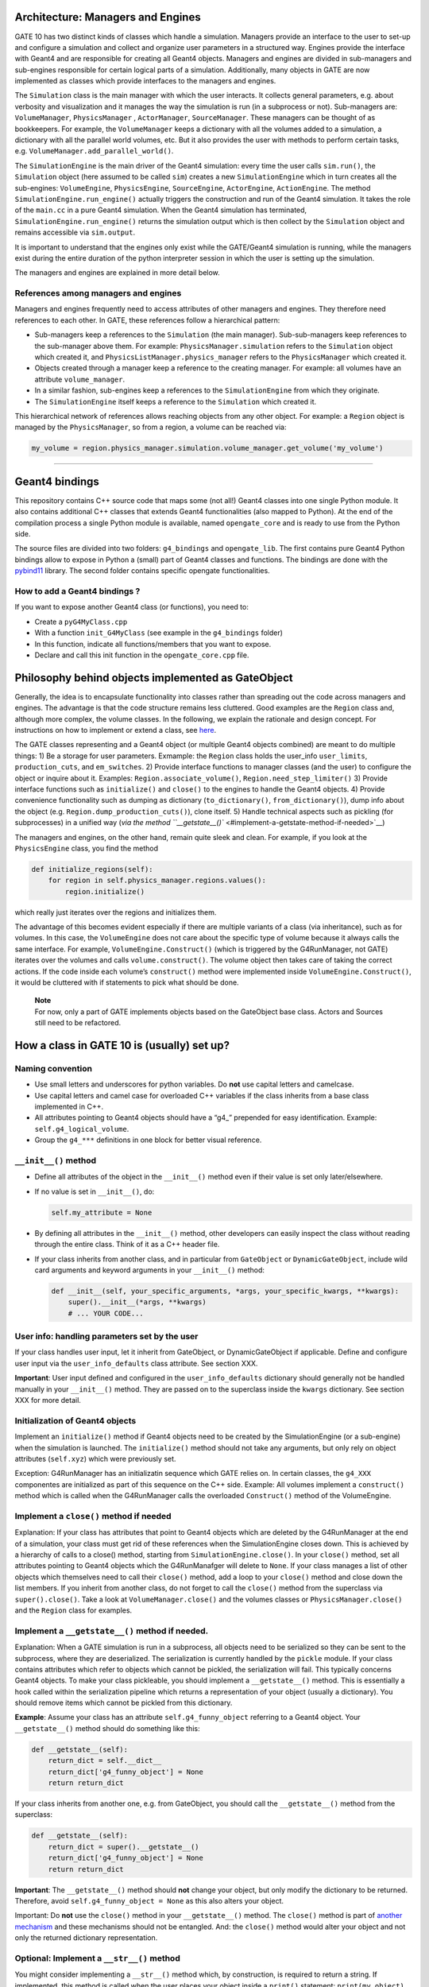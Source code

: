Architecture: Managers and Engines
==================================

GATE 10 has two distinct kinds of classes which handle a simulation.
Managers provide an interface to the user to set-up and configure a
simulation and collect and organize user parameters in a structured way.
Engines provide the interface with Geant4 and are responsible for
creating all Geant4 objects. Managers and engines are divided in
sub-managers and sub-engines responsible for certain logical parts of a
simulation. Additionally, many objects in GATE are now implemented as
classes which provide interfaces to the managers and engines.

The ``Simulation`` class is the main manager with which the user
interacts. It collects general parameters, e.g. about verbosity and
visualization and it manages the way the simulation is run (in a
subprocess or not). Sub-managers are: ``VolumeManager``,
``PhysicsManager`` , ``ActorManager``, ``SourceManager``. These managers
can be thought of as bookkeepers. For example, the ``VolumeManager``
keeps a dictionary with all the volumes added to a simulation, a
dictionary with all the parallel world volumes, etc. But it also
provides the user with methods to perform certain tasks,
e.g. ``VolumeManager.add_parallel_world()``.

The ``SimulationEngine`` is the main driver of the Geant4 simulation:
every time the user calls ``sim.run()``, the ``Simulation`` object (here
assumed to be called ``sim``) creates a new ``SimulationEngine`` which
in turn creates all the sub-engines: ``VolumeEngine``,
``PhysicsEngine``, ``SourceEngine``, ``ActorEngine``, ``ActionEngine``.
The method ``SimulationEngine.run_engine()`` actually triggers the
construction and run of the Geant4 simulation. It takes the role of the
``main.cc`` in a pure Geant4 simulation. When the Geant4 simulation has
terminated, ``SimulationEngine.run_engine()`` returns the simulation
output which is then collect by the ``Simulation`` object and remains
accessible via ``sim.output``.

It is important to understand that the engines only exist while the
GATE/Geant4 simulation is running, while the managers exist during the
entire duration of the python interpreter session in which the user is
setting up the simulation.

The managers and engines are explained in more detail below.

References among managers and engines
-------------------------------------

Managers and engines frequently need to access attributes of other
managers and engines. They therefore need references to each other. In
GATE, these references follow a hierarchical pattern:

-  Sub-managers keep a references to the ``Simulation`` (the main
   manager). Sub-sub-managers keep references to the sub-manager above
   them. For example: ``PhysicsManager.simulation`` refers to the
   ``Simulation`` object which created it, and
   ``PhysicsListManager.physics_manager`` refers to the
   ``PhysicsManager`` which created it.
-  Objects created through a manager keep a reference to the creating
   manager. For example: all volumes have an attribute
   ``volume_manager``.
-  In a similar fashion, sub-engines keep a references to the
   ``SimulationEngine`` from which they originate.
-  The ``SimulationEngine`` itself keeps a reference to the
   ``Simulation`` which created it.

This hierarchical network of references allows reaching objects from any
other object. For example: a ``Region`` object is managed by the
``PhysicsManager``, so from a region, a volume can be reached via:

.. code:: python

   my_volume = region.physics_manager.simulation.volume_manager.get_volume('my_volume')

--------------

Geant4 bindings
===============

This repository contains C++ source code that maps some (not all!)
Geant4 classes into one single Python module. It also contains
additional C++ classes that extends Geant4 functionalities (also mapped
to Python). At the end of the compilation process a single Python module
is available, named ``opengate_core`` and is ready to use from the
Python side.

The source files are divided into two folders: ``g4_bindings`` and
``opengate_lib``. The first contains pure Geant4 Python bindings allow
to expose in Python a (small) part of Geant4 classes and functions. The
bindings are done with the
`pybind11 <https://github.com/pybind/pybind11>`__ library. The second
folder contains specific opengate functionalities.

How to add a Geant4 bindings ?
------------------------------

If you want to expose another Geant4 class (or functions), you need to:

-  Create a ``pyG4MyClass.cpp``
-  With a function ``init_G4MyClass`` (see example in the
   ``g4_bindings`` folder)
-  In this function, indicate all functions/members that you want to
   expose.
-  Declare and call this init function in the ``opengate_core.cpp``
   file.

Philosophy behind objects implemented as GateObject
===================================================

Generally, the idea is to encapsulate functionality into classes rather
than spreading out the code across managers and engines. The advantage
is that the code structure remains less cluttered. Good examples are the
``Region`` class and, although more complex, the volume classes. In the
following, we explain the rationale and design concept. For instructions
on how to implement or extend a class, see
`here <#how-a-class-in-gate-10-is-usually-set-up>`__.

The GATE classes representing and a Geant4 object (or multiple Geant4
objects combined) are meant to do multiple things: 1) Be a storage for
user parameters. Exmample: the ``Region`` class holds the user_info
``user_limits``, ``production_cuts``, and ``em_switches``. 2) Provide
interface functions to manager classes (and the user) to configure the
object or inquire about it. Examples: ``Region.associate_volume()``,
``Region.need_step_limiter()`` 3) Provide interface functions such as
``initialize()`` and ``close()`` to the engines to handle the Geant4
objects. 4) Provide convenience functionality such as dumping as
dictionary (``to_dictionary()``, ``from_dictionary()``), dump info about
the object (e.g. ``Region.dump_production_cuts()``), clone itself. 5)
Handle technical aspects such as pickling (for subprocesses) in a
unified way (`via the method
``__getstate__()`` <#implement-a-getstate-method-if-needed>`__)

The managers and engines, on the other hand, remain quite sleek and
clean. For example, if you look at the ``PhysicsEngine`` class, you find
the method

.. code:: python

       def initialize_regions(self):
           for region in self.physics_manager.regions.values():
               region.initialize()

which really just iterates over the regions and initializes them.

The advantage of this becomes evident especially if there are multiple
variants of a class (via inheritance), such as for volumes. In this
case, the ``VolumeEngine`` does not care about the specific type of
volume because it always calls the same interface. For example,
``VolumeEngine.Construct()`` (which is triggered by the G4RunManager,
not GATE) iterates over the volumes and calls ``volume.construct()``.
The volume object then takes care of taking the correct actions. If the
code inside each volume’s ``construct()`` method were implemented inside
``VolumeEngine.Construct()``, it would be cluttered with if statements
to pick what should be done.

   | **Note**
   | For now, only a part of GATE implements objects based on the
     GateObject base class. Actors and Sources still need to be
     refactored.

How a class in GATE 10 is (usually) set up?
===========================================

Naming convention
-----------------

-  Use small letters and underscores for python variables. Do **not**
   use capital letters and camelcase.
-  Use capital letters and camel case for overloaded C++ variables if
   the class inherits from a base class implemented in C++.
-  All attributes pointing to Geant4 objects should have a “g4\_”
   prepended for easy identification. Example:
   ``self.g4_logical_volume``.
-  Group the ``g4_***`` definitions in one block for better visual
   reference.

``__init__()`` method
---------------------

-  Define all attributes of the object in the ``__init__()`` method even
   if their value is set only later/elsewhere.

-  If no value is set in ``__init__()``, do:

   .. code:: python

      self.my_attribute = None

-  By defining all attributes in the ``__init__()`` method, other
   developers can easily inspect the class without reading through the
   entire class. Think of it as a C++ header file.

-  If your class inherits from another class, and in particular from
   ``GateObject`` or ``DynamicGateObject``, include wild card arguments
   and keyword arguments in your ``__init__()`` method:

   .. code:: python

      def __init__(self, your_specific_arguments, *args, your_specific_kwargs, **kwargs):
          super().__init__(*args, **kwargs)
          # ... YOUR CODE...

User info: handling parameters set by the user
----------------------------------------------

If your class handles user input, let it inherit from GateObject, or
DynamicGateObject if applicable. Define and configure user input via the
``user_info_defaults`` class attribute. See section XXX.

**Important**: User input defined and configured in the
``user_info_defaults`` dictionary should generally not be handled
manually in your ``__init__()`` method. They are passed on to the
superclass inside the ``kwargs`` dictionary. See section XXX for more
detail.

Initialization of Geant4 objects
--------------------------------

Implement an ``initialize()`` method if Geant4 objects need to be
created by the SimulationEngine (or a sub-engine) when the simulation is
launched. The ``initialize()`` method should not take any arguments, but
only rely on object attributes (``self.xyz``) which were previously set.

Exception: G4RunManager has an initializatin sequence which GATE relies
on. In certain classes, the ``g4_XXX`` componentes are initialized as
part of this sequence on the C++ side. Example: All volumes implement a
``construct()`` method which is called when the G4RunManager calls the
overloaded ``Construct()`` method of the VolumeEngine.

Implement a ``close()`` method if needed
----------------------------------------

Explanation: If your class has attributes that point to Geant4 objects
which are deleted by the G4RunManager at the end of a simulation, your
class must get rid of these references when the SimulationEngine closes
down. This is achieved by a hierarchy of calls to a close() method,
starting from ``SimulationEngine.close()``. In your ``close()`` method,
set all attributes pointing to Geant4 objects which the G4RunManafger
will delete to ``None``. If your class manages a list of other objects
which themselves need to call their ``close()`` method, add a loop to
your ``close()`` method and close down the list members. If you inherit
from another class, do not forget to call the ``close()`` method from
the superclass via ``super().close()``. Take a look at
``VolumeManager.close()`` and the volumes classes or
``PhysicsManager.close()`` and the ``Region`` class for examples.

Implement a ``__getstate__()`` method if needed.
------------------------------------------------

Explanation: When a GATE simulation is run in a subprocess, all objects
need to be serialized so they can be sent to the subprocess, where they
are deserialized. The serialization is currently handled by the
``pickle`` module. If your class contains attributes which refer to
objects which cannot be pickled, the serialization will fail. This
typically concerns Geant4 objects. To make your class pickleable, you
should implement a ``__getstate__()`` method. This is essentially a hook
called within the serialization pipeline which returns a representation
of your object (usually a dictionary). You should remove items which
cannot be pickled from this dictionary.

**Example**: Assume your class has an attribute ``self.g4_funny_object``
referring to a Geant4 object. Your ``__getstate__()`` method should do
something like this:

.. code:: python

   def __getstate__(self):
       return_dict = self.__dict__
       return_dict['g4_funny_object'] = None
       return return_dict

If your class inherits from another one, e.g. from GateObject, you
should call the ``__getstate__()`` method from the superclass:

.. code:: python

   def __getstate__(self):
       return_dict = super().__getstate__()
       return_dict['g4_funny_object'] = None
       return return_dict

**Important**: The ``__getstate__()`` method should **not** change your
object, but only modify the dictionary to be returned. Therefore, avoid
``self.g4_funny_object = None`` as this also alters your object.

Important: Do **not** use the ``close()`` method in your
``__getstate__()`` method. The ``close()`` method is part of `another
mechanism <#implement-a-close-method-if-needed->`__ and these mechanisms
should not be entangled. And: the ``close()`` method would alter your
object and not only the returned dictionary representation.

Optional: Implement a ``__str__()`` method
------------------------------------------

You might consider implementing a ``__str__()`` method which, by
construction, is required to return a string. If implemented, this
method is called when the user places your object inside a ``print()``
statement: ``print(my_object)``. You could implement the ``__str__()``
method to provide useful information about your object. If your object
inherits from another class, call the superclass:

.. code:: python

   def __str__(self):
       s = super().__str__()
       s += "*** Additional info: ***\n"
       s += f"The object as an attribute 'xyz' of value {self.xyz}.\n"
       return s

In particular, the GateObject superclass (and variants) implement a
``__str__()`` method which lists all user_info of the object.
